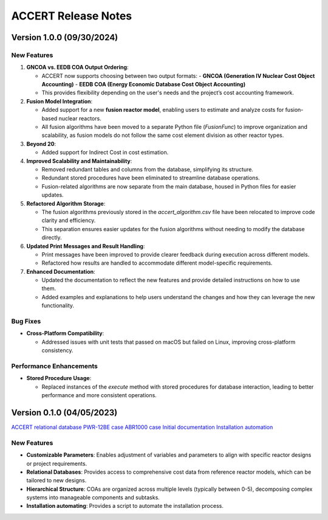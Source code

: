 .. _devguide_release:

ACCERT Release Notes
====================

Version 1.0.0 (09/30/2024)
----------------------------

New Features
~~~~~~~~~~~~

1. **GNCOA vs. EEDB COA Output Ordering**:

   - ACCERT now supports choosing between two output formats:
     - **GNCOA (Generation IV Nuclear Cost Object Accounting)**
     - **EEDB COA (Energy Economic Database Cost Object Accounting)**
   - This provides flexibility depending on the user's needs and the project’s cost accounting framework.

2. **Fusion Model Integration**:

   - Added support for a new **fusion reactor model**, enabling users to estimate and analyze costs for fusion-based nuclear reactors.
   - All fusion algorithms have been moved to a separate Python file (`FusionFunc`) to improve organization and scalability, as fusion models do not follow the same cost element division as other reactor types.

3. **Beyond 20**:

   - Added support for Indirect Cost in cost estimation.

4. **Improved Scalability and Maintainability**:

   - Removed redundant tables and columns from the database, simplifying its structure.
   - Redundant stored procedures have been eliminated to streamline database operations.
   - Fusion-related algorithms are now separate from the main database, housed in Python files for easier updates.

5. **Refactored Algorithm Storage**:

   - The fusion algorithms previously stored in the `accert_algorithm.csv` file have been relocated to improve code clarity and efficiency.
   - This separation ensures easier updates for the fusion algorithms without needing to modify the database directly.

6. **Updated Print Messages and Result Handling**:

   - Print messages have been improved to provide clearer feedback during execution across different models.
   - Refactored how results are handled to accommodate different model-specific requirements.

7. **Enhanced Documentation**:

   - Updated the documentation to reflect the new features and provide detailed instructions on how to use them.
   - Added examples and explanations to help users understand the changes and how they can leverage the new functionality.

Bug Fixes
~~~~~~~~~~~~


- **Cross-Platform Compatibility**: 

  - Addressed issues with unit tests that passed on macOS but failed on Linux, improving cross-platform consistency.

Performance Enhancements
~~~~~~~~~~~~~~~~~~~~~~~~

- **Stored Procedure Usage**:

  - Replaced instances of the `execute` method with stored procedures for database interaction, leading to better performance and more consistent operations.

Version 0.1.0 (04/05/2023)
--------------------------

`ACCERT relational database <https://github.com/accert-dev/ACCERT/blob/main/src/accertdb.sql>`_
`PWR-12BE case <https://github.com/accert-dev/ACCERT/blob/main/tutorial/PWR12-BE.son>`_
`ABR1000 case <https://github.com/accert-dev/ACCERT/blob/main/tutorial/ABR1000.son>`_
`Initial documentation <https://github.com/accert-dev/ACCERT/blob/main/README.md>`_
`Installation automation <https://github.com/accert-dev/ACCERT/blob/main/src/setup_accert.sh>`_

New Features
~~~~~~~~~~~~

- **Customizable Parameters**: Enables adjustment of variables and parameters to align with specific reactor designs or project requirements.
- **Relational Databases**: Provides access to comprehensive cost data from reference reactor models, which can be tailored to new designs.
- **Hierarchical Structure**: COAs are organized across multiple levels (typically between 0-5), decomposing complex systems into manageable components and subtasks.
- **Installation automating**: Provides a script to automate the installation process.


